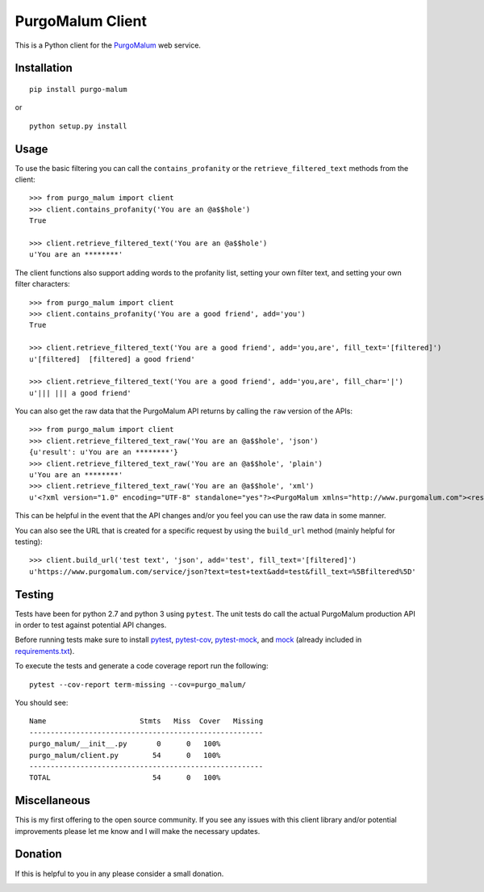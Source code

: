 PurgoMalum Client
=================

This is a Python client for the
`PurgoMalum <https://www.purgomalum.com/index.html>`__ web service.

Installation
------------

::

    pip install purgo-malum

or

::

    python setup.py install

Usage
-----

To use the basic filtering you can call the ``contains_profanity`` or
the ``retrieve_filtered_text`` methods from the client:

::

    >>> from purgo_malum import client
    >>> client.contains_profanity('You are an @a$$hole')
    True

    >>> client.retrieve_filtered_text('You are an @a$$hole')
    u'You are an ********'

The client functions also support adding words to the profanity list,
setting your own filter text, and setting your own filter characters:

::

    >>> from purgo_malum import client
    >>> client.contains_profanity('You are a good friend', add='you')
    True

    >>> client.retrieve_filtered_text('You are a good friend', add='you,are', fill_text='[filtered]')
    u'[filtered]  [filtered] a good friend'

    >>> client.retrieve_filtered_text('You are a good friend', add='you,are', fill_char='|')
    u'||| ||| a good friend'

You can also get the raw data that the PurgoMalum API returns by calling
the ``raw`` version of the APIs:

::

    >>> from purgo_malum import client
    >>> client.retrieve_filtered_text_raw('You are an @a$$hole', 'json')
    {u'result': u'You are an ********'}
    >>> client.retrieve_filtered_text_raw('You are an @a$$hole', 'plain')
    u'You are an ********'
    >>> client.retrieve_filtered_text_raw('You are an @a$$hole', 'xml')
    u'<?xml version="1.0" encoding="UTF-8" standalone="yes"?><PurgoMalum xmlns="http://www.purgomalum.com"><result>You are an ********</result></PurgoMalum>'

This can be helpful in the event that the API changes and/or you feel
you can use the raw data in some manner.

You can also see the URL that is created for a specific request by using
the ``build_url`` method (mainly helpful for testing):

::

    >>> client.build_url('test text', 'json', add='test', fill_text='[filtered]')
    u'https://www.purgomalum.com/service/json?text=test+text&add=test&fill_text=%5Bfiltered%5D'

Testing
-------

Tests have been for python 2.7 and python 3 using ``pytest``. The unit
tests do call the actual PurgoMalum production API in order to test
against potential API changes.

Before running tests make sure to install
`pytest <https://pypi.org/project/pytest/>`__,
`pytest-cov <https://pypi.org/project/pytest-cov/>`__,
`pytest-mock <https://pypi.org/project/pytest-mock/>`__, and
`mock <https://pypi.org/project/mock/>`__ (already included in
`requirements.txt <requirements.txt>`__).

To execute the tests and generate a code coverage report run the
following:

::

    pytest --cov-report term-missing --cov=purgo_malum/

You should see:

::

    Name                      Stmts   Miss  Cover   Missing
    -------------------------------------------------------
    purgo_malum/__init__.py       0      0   100%
    purgo_malum/client.py        54      0   100%
    -------------------------------------------------------
    TOTAL                        54      0   100%

Miscellaneous
-------------

This is my first offering to the open source community. If you see any
issues with this client library and/or potential improvements please let
me know and I will make the necessary updates.

Donation
--------

If this is helpful to you in any please consider a small donation.

|paypal|

.. |paypal| image:: https://www.paypalobjects.com/en_US/i/btn/btn_donateCC_LG.gif
   :target: https://www.paypal.com/cgi-bin/webscr?cmd=_s-xclick&hosted_button_id=GFDDW292XZVDJ&source=url
